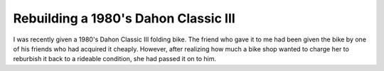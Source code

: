 Rebuilding a 1980's Dahon Classic III
=====================================

I was recently given a 1980's Dahon Classic III folding bike. The friend who gave it to me had been given the bike by one of his friends who had acquired it cheaply. However, after realizing how much a bike shop wanted to charge her to reburbish it back to a rideable condition, she had passed it on to him. 